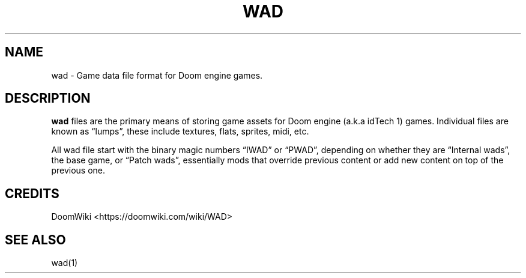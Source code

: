 .\" Automatically generated by Pandoc 3.1.11
.\"
.TH "WAD" "5" "" "POSIX" "Wad file format"
.SH NAME
wad \- Game data file format for Doom engine games.
.SH DESCRIPTION
\f[B]wad\f[R] files are the primary means of storing game assets for
Doom engine (a.k.a idTech 1) games.
Individual files are known as \[lq]lumps\[rq], these include textures,
flats, sprites, midi, etc.
.PP
All wad file start with the binary magic numbers \[lq]IWAD\[rq] or
\[lq]PWAD\[rq], depending on whether they are \[lq]Internal wads\[rq],
the base game, or \[lq]Patch wads\[rq], essentially mods that override
previous content or add new content on top of the previous one.
.SH CREDITS
DoomWiki <https://doomwiki.com/wiki/WAD>
.SH SEE ALSO
wad(1)
